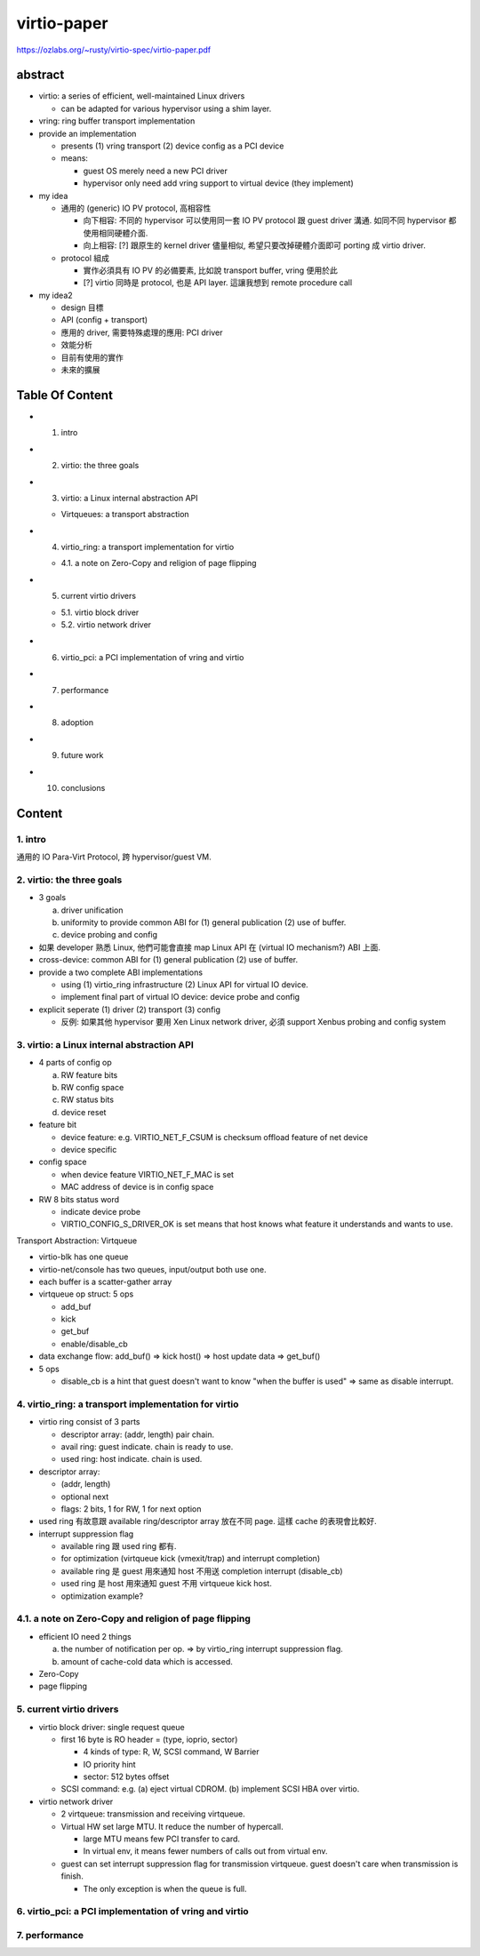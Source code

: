 virtio-paper
============

https://ozlabs.org/~rusty/virtio-spec/virtio-paper.pdf

abstract
--------
- virtio: a series of efficient, well-maintained Linux drivers

  - can be adapted for various hypervisor using a shim layer.

- vring: ring buffer transport implementation
- provide an implementation

  - presents (1) vring transport (2) device config as a PCI device
  - means:

    - guest OS merely need a new PCI driver
    - hypervisor only need add vring support to virtual device (they implement)

- my idea

  - 通用的 (generic) IO PV protocol, 高相容性
  
    - 向下相容: 不同的 hypervisor 可以使用同一套 IO PV protocol 跟 guest driver 溝通. 如同不同 hypervisor 都使用相同硬體介面.
    - 向上相容: [?] 跟原生的 kernel driver 儘量相似, 希望只要改掉硬體介面即可 porting 成 virtio driver.

  - protocol 組成
  
    - 實作必須具有 IO PV 的必備要素, 比如說 transport buffer, vring 便用於此
    - [?] virtio 同時是 protocol, 也是 API layer. 這讓我想到 remote procedure call

- my idea2

  - design 目標 
  - API (config + transport)
  - 應用的 driver, 需要特殊處理的應用: PCI driver
  - 效能分析

  - 目前有使用的實作
  - 未來的擴展

Table Of Content
----------------
- 1. intro
- 2. virtio: the three goals
- 3. virtio: a Linux internal abstraction API

  - Virtqueues: a transport abstraction

- 4. virtio_ring: a transport implementation for virtio

  - 4.1. a note on Zero-Copy and religion of page flipping

- 5. current virtio drivers

  - 5.1. virtio block driver
  - 5.2. virtio network driver 

- 6. virtio_pci: a PCI implementation of vring and virtio
- 7. performance
- 8. adoption
- 9. future work
- 10. conclusions

Content
-------

1. intro
~~~~~~~~
通用的 IO Para-Virt Protocol, 跨 hypervisor/guest VM.

2. virtio: the three goals
~~~~~~~~~~~~~~~~~~~~~~~~~~

- 3 goals
  
  a. driver unification
  b. uniformity to provide common ABI for (1) general publication (2) use of buffer.
  c. device probing and config


- 如果 developer 熟悉 Linux, 他們可能會直接 map Linux API 在 (virtual IO mechanism?) ABI 上面.
- cross-device: common ABI for (1) general publication (2) use of buffer.
- provide a two complete ABI implementations

  - using (1) virtio_ring infrastructure (2) Linux API for virtual IO device.
  - implement final part of virtual IO device: device probe and config

- explicit seperate (1) driver (2) transport (3) config

  - 反例: 如果其他 hypervisor 要用 Xen Linux network driver, 必須 support Xenbus probing and config system

3. virtio: a Linux internal abstraction API
~~~~~~~~~~~~~~~~~~~~~~~~~~~~~~~~~~~~~~~~~~~

- 4 parts of config op 

  a. RW feature bits
  b. RW config space
  c. RW status bits
  d. device reset

- feature bit
  
  - device feature: e.g. VIRTIO_NET_F_CSUM is checksum offload feature of net device
  - device specific

- config space

  - when device feature VIRTIO_NET_F_MAC is set
  - MAC address of device is in config space

- RW 8 bits status word

  - indicate device probe
  - VIRTIO_CONFIG_S_DRIVER_OK is set means that host knows what feature it understands and wants to use.

Transport Abstraction: Virtqueue

- virtio-blk has one queue
- virtio-net/console has two queues, input/output both use one.

- each buffer is a scatter-gather array
- virtqueue op struct: 5 ops

  - add_buf
  - kick
  - get_buf
  - enable/disable_cb

- data exchange flow: add_buf() => kick host() => host update data => get_buf()
- 5 ops

  - disable_cb is a hint that guest doesn't want to know "when the buffer is used" => same as disable interrupt.

4. virtio_ring: a transport implementation for virtio
~~~~~~~~~~~~~~~~~~~~~~~~~~~~~~~~~~~~~~~~~~~~~~~~~~~~~
- virtio ring consist of 3 parts

  - descriptor array: (addr, length) pair chain.
  - avail ring: guest indicate. chain is ready to use.
  - used ring: host indicate. chain is used.

- descriptor array:
  
  - (addr, length)
  - optional next
  - flags: 2 bits, 1 for RW, 1 for next option

- used ring 有故意跟 available ring/descriptor array 放在不同 page. 這樣 cache 的表現會比較好.

- interrupt suppression flag

  - available ring 跟 used ring 都有.
  - for optimization (virtqueue kick (vmexit/trap) and interrupt completion)
  - available ring 是 guest 用來通知 host 不用送 completion interrupt (disable_cb)
  - used ring 是 host 用來通知 guest 不用 virtqueue kick host.
  - optimization example?

4.1. a note on Zero-Copy and religion of page flipping
~~~~~~~~~~~~~~~~~~~~~~~~~~~~~~~~~~~~~~~~~~~~~~~~~~~~~~
- efficient IO need 2 things

  a. the number of notification per op. => by virtio_ring interrupt suppression flag.
  b. amount of cache-cold data which is accessed.

- Zero-Copy
- page flipping

5. current virtio drivers
~~~~~~~~~~~~~~~~~~~~~~~~~

- virtio block driver: single request queue

  - first 16 byte is RO header = (type, ioprio, sector)
  
    - 4 kinds of type: R, W, SCSI command, W Barrier
    - IO priority hint
    - sector: 512 bytes offset
  
  - SCSI command: e.g. (a) eject virtual CDROM. (b) implement SCSI HBA over virtio.

- virtio network driver

  - 2 virtqueue: transmission and receiving virtqueue.
  - Virtual HW set large MTU. It reduce the number of hypercall.
    
    - large MTU means few PCI transfer to card.
    - In virtual env, it means fewer numbers of calls out from virtual env.

  - guest can set interrupt suppression flag for transmission virtqueue. guest doesn't care when transmission is finish.
    
    - The only exception is when the queue is full.

6. virtio_pci: a PCI implementation of vring and virtio
~~~~~~~~~~~~~~~~~~~~~~~~~~~~~~~~~~~~~~~~~~~~~~~~~~~~~~~

7. performance
~~~~~~~~~~~~~~
